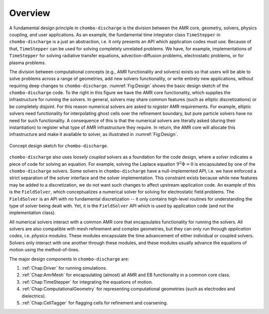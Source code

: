 .. _Chap:DesignOverview:

Overview
========

A fundamental design principle in ``chombo-discharge`` is the division between the AMR core, geometry, solvers, physics coupling, and user applications. 
As an example, the fundamental time integrator class ``TimeStepper`` in ``chombo-discharge`` is a just an abstraction, i.e. it only presents an API which application codes must use. 
Because of that, ``TimeStepper`` can be used for solving completely unrelated problems. 
We have, for example, implementations of ``TimeStepper`` for solving radiative transfer equations, advection-diffusion problems, electrostatic problems, or for plasma problems.

The division between computational concepts (e.g., AMR functionality and solvers) exists so that users will be able to solve problems across a range of geometries, add new solvers functionality, or write entirely new applications, without requiring deep changes to ``chombo-discharge``.
:numref:`Fig:Design` shows the basic design sketch of the ``chombo-discharge`` code.
To the right in this figure we have the AMR core functionality, which supplies the infrastructure for running the solvers. 
In general, solvers may share common features (such as elliptic discretizations) or be completely disjoint.
For this reason numerical solvers are asked to *register* AMR requirements.
For example, elliptic solvers need functionality for interpolating ghost cells over the refinement boundary, but pure particle solvers have no need for such functionality.
A consequence of this is that the numerical solvers are literally asked (during their instantiation) to register what type of AMR infrastructure they require. 
In return, the AMR core will allocate this infrastructure and make it available to solver, as illustrated in :numref:`Fig:Design`. 

.. _Fig:Design:
.. figure:: /_static/figures/Design.png
   :width: 70%
   :align: center

   Concept design sketch for ``chombo-discharge``. 

``chombo-discharge`` also uses *loosely coupled* solvers as a foundation for the code design, where a *solver* indicates a piece of code for solving an equation.
For example, solving the Laplace equation :math:`\nabla^2\Phi = 0` is encapsulated by one of the ``chombo-discharge`` solvers.
Some solvers in ``chombo-discharge`` have a null-implemented API, i.e. we have enforced a strict separation of the solver interface and the solver implementation.
This constraint exists because while new features may be added to a discretization, we do not want such changes to affect upstream application code.
An example of this is the ``FieldSolver``, which conceptualizes a numerical solver for solving for electrostatic field problems.
The ``FieldSolver`` is an API with no fundamental discretization -- it only contains high-level routines for understanding the type of solver being dealt with. 
Yet, it is the ``FieldSolver`` API which is used by application code (and not the implementation class).

All numerical solvers interact with a common AMR core that encapsulates functionality for running the solvers.
All solvers are also compatible with mesh refinement and complex geometries, but they can only run through *application codes*, i.e. *physics modules*. 
These modules encapsulate the time advancement of either individual or coupled solvers.
Solvers only interact with one another through these modules, and these modules usually advance the equations of motion using the method-of-lines. 

The major design components in ``chombo-discharge`` are:

#. :ref:`Chap:Driver` for running simulations.
#. :ref:`Chap:AmrMesh` for encapsulating (almost) all AMR and EB functionality in a common core class.
#. :ref:`Chap:TimeStepper` for integrating the equations of motion.
#. :ref:`Chap:ComputationalGeometry` for representing computational geometries (such as electrodes and dielectrics).
#. :ref:`Chap:CellTagger` for flagging cells for refinement and coarsening.


